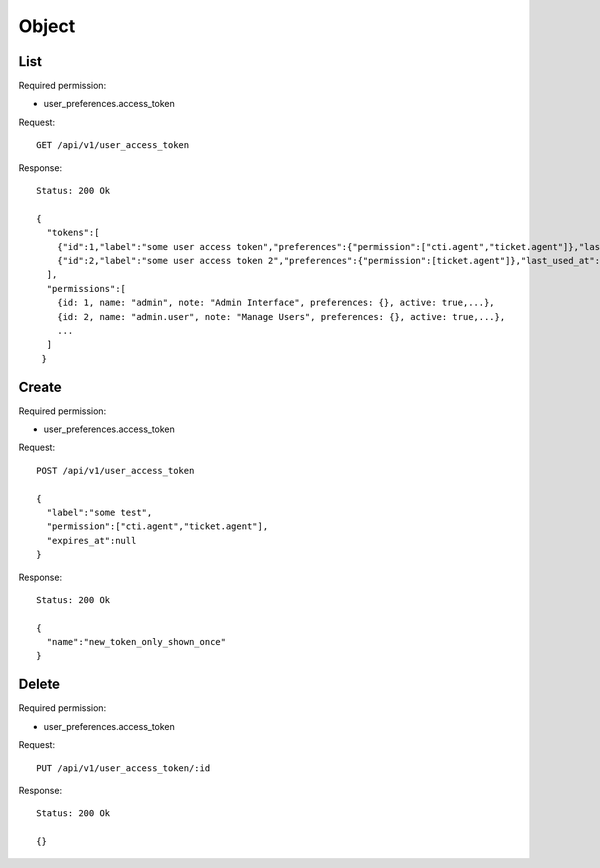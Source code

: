 Object
******

List
====

Required permission:

* user_preferences.access_token

Request::

 GET /api/v1/user_access_token

Response::

 Status: 200 Ok

 {
   "tokens":[
     {"id":1,"label":"some user access token","preferences":{"permission":["cti.agent","ticket.agent"]},"last_used_at":null,"expires_at":null,"created_at":"2018-07-11T08:18:56.947Z"}
     {"id":2,"label":"some user access token 2","preferences":{"permission":[ticket.agent"]},"last_used_at":null,"expires_at":null,"created_at":"2018-07-11T08:18:56.947Z"}
   ],
   "permissions":[
     {id: 1, name: "admin", note: "Admin Interface", preferences: {}, active: true,...},
     {id: 2, name: "admin.user", note: "Manage Users", preferences: {}, active: true,...},
     ...
   ]
  }

Create
======

Required permission:

* user_preferences.access_token

Request::

 POST /api/v1/user_access_token

 {
   "label":"some test",
   "permission":["cti.agent","ticket.agent"],
   "expires_at":null
 }

Response::

 Status: 200 Ok

 {
   "name":"new_token_only_shown_once"
 }

Delete
======

Required permission:

* user_preferences.access_token

Request::

 PUT /api/v1/user_access_token/:id

Response::

 Status: 200 Ok

 {}
